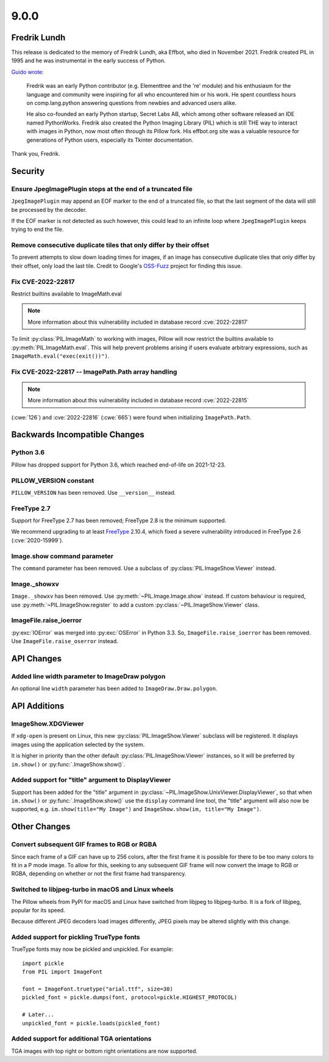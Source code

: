 9.0.0
-----

Fredrik Lundh
=============

This release is dedicated to the memory of Fredrik Lundh, aka Effbot, who died in
November 2021. Fredrik created PIL in 1995 and he was instrumental in the early
success of Python.

`Guido wrote <https://mail.python.org/archives/list/python-dev@python.org/thread/36Q5QBILL3QIFIA3KHNGFBNJQKXKN7SD/>`_:

    Fredrik was an early Python contributor (e.g. Elementtree and the 're'
    module) and his enthusiasm for the language and community were inspiring
    for all who encountered him or his work. He spent countless hours on
    comp.lang.python answering questions from newbies and advanced users alike.

    He also co-founded an early Python startup, Secret Labs AB, which among
    other software released an IDE named PythonWorks. Fredrik also created the
    Python Imaging Library (PIL) which is still THE way to interact with images
    in Python, now most often through its Pillow fork. His effbot.org site was
    a valuable resource for generations of Python users, especially its Tkinter
    documentation.

Thank you, Fredrik.

Security
========

Ensure JpegImagePlugin stops at the end of a truncated file
^^^^^^^^^^^^^^^^^^^^^^^^^^^^^^^^^^^^^^^^^^^^^^^^^^^^^^^^^^^

``JpegImagePlugin`` may append an EOF marker to the end of a truncated file, so that
the last segment of the data will still be processed by the decoder.

If the EOF marker is not detected as such however, this could lead to an infinite
loop where ``JpegImagePlugin`` keeps trying to end the file.

Remove consecutive duplicate tiles that only differ by their offset
^^^^^^^^^^^^^^^^^^^^^^^^^^^^^^^^^^^^^^^^^^^^^^^^^^^^^^^^^^^^^^^^^^^

To prevent attempts to slow down loading times for images, if an image has consecutive
duplicate tiles that only differ by their offset, only load the last tile. Credit to
Google's `OSS-Fuzz`_ project for finding this issue.

Fix CVE-2022-22817
^^^^^^^^^^^^^^^^^^

Restrict builtins available to ImageMath.eval

.. note:: More information about this vulnerability included in database record :cve:`2022-22817`

To limit :py:class:`PIL.ImageMath` to working with images, Pillow
will now restrict the builtins available to :py:meth:`PIL.ImageMath.eval`. This will
help prevent problems arising if users evaluate arbitrary expressions, such as
``ImageMath.eval("exec(exit())")``.

Fix CVE-2022-22817 -- ImagePath.Path array handling
^^^^^^^^^^^^^^^^^^^^^^^^^^^^^^^^^^^^^^^^^^^^^^^^^^^

.. note:: More information about this vulnerability included in database record :cve:`2022-22815`

(:cwe:`126`) and :cve:`2022-22816` (:cwe:`665`) were found when initializing ``ImagePath.Path``.

.. _OSS-Fuzz: https://github.com/google/oss-fuzz

Backwards Incompatible Changes
==============================

Python 3.6
^^^^^^^^^^

Pillow has dropped support for Python 3.6, which reached end-of-life on 2021-12-23.

PILLOW_VERSION constant
^^^^^^^^^^^^^^^^^^^^^^^

``PILLOW_VERSION`` has been removed. Use ``__version__`` instead.

FreeType 2.7
^^^^^^^^^^^^

Support for FreeType 2.7 has been removed; FreeType 2.8 is the minimum supported.

We recommend upgrading to at least `FreeType`_ 2.10.4, which fixed a severe
vulnerability introduced in FreeType 2.6 (:cve:`2020-15999`).

.. _FreeType: https://freetype.org/

Image.show command parameter
^^^^^^^^^^^^^^^^^^^^^^^^^^^^

The ``command`` parameter has been removed. Use a subclass of
:py:class:`PIL.ImageShow.Viewer` instead.

Image._showxv
^^^^^^^^^^^^^

``Image._showxv`` has been removed. Use :py:meth:`~PIL.Image.Image.show`
instead. If custom behaviour is required, use :py:meth:`~PIL.ImageShow.register` to add
a custom :py:class:`~PIL.ImageShow.Viewer` class.

ImageFile.raise_ioerror
^^^^^^^^^^^^^^^^^^^^^^^

:py:exc:`IOError` was merged into :py:exc:`OSError` in Python 3.3. So, ``ImageFile.raise_ioerror``
has been removed. Use ``ImageFile.raise_oserror`` instead.


API Changes
===========

Added line width parameter to ImageDraw polygon
^^^^^^^^^^^^^^^^^^^^^^^^^^^^^^^^^^^^^^^^^^^^^^^

An optional line ``width`` parameter has been added to ``ImageDraw.Draw.polygon``.


API Additions
=============

ImageShow.XDGViewer
^^^^^^^^^^^^^^^^^^^

If ``xdg-open`` is present on Linux, this new :py:class:`PIL.ImageShow.Viewer` subclass
will be registered. It displays images using the application selected by the system.

It is higher in priority than the other default :py:class:`PIL.ImageShow.Viewer`
instances, so it will be preferred by ``im.show()`` or :py:func:`.ImageShow.show()`.

Added support for "title" argument to DisplayViewer
^^^^^^^^^^^^^^^^^^^^^^^^^^^^^^^^^^^^^^^^^^^^^^^^^^^

Support has been added for the "title" argument in
:py:class:`~PIL.ImageShow.UnixViewer.DisplayViewer`, so that when ``im.show()`` or
:py:func:`.ImageShow.show()` use the ``display`` command line tool, the "title"
argument will also now be supported, e.g. ``im.show(title="My Image")`` and
``ImageShow.show(im, title="My Image")``.

Other Changes
=============

Convert subsequent GIF frames to RGB or RGBA
^^^^^^^^^^^^^^^^^^^^^^^^^^^^^^^^^^^^^^^^^^^^

Since each frame of a GIF can have up to 256 colors, after the first frame it is
possible for there to be too many colors to fit in a P mode image. To allow for this,
seeking to any subsequent GIF frame will now convert the image to RGB or RGBA,
depending on whether or not the first frame had transparency.

Switched to libjpeg-turbo in macOS and Linux wheels
^^^^^^^^^^^^^^^^^^^^^^^^^^^^^^^^^^^^^^^^^^^^^^^^^^^

The Pillow wheels from PyPI for macOS and Linux have switched from libjpeg to
libjpeg-turbo. It is a fork of libjpeg, popular for its speed.

Because different JPEG decoders load images differently, JPEG pixels may be
altered slightly with this change.

Added support for pickling TrueType fonts
^^^^^^^^^^^^^^^^^^^^^^^^^^^^^^^^^^^^^^^^^

TrueType fonts may now be pickled and unpickled. For example::

    import pickle
    from PIL import ImageFont

    font = ImageFont.truetype("arial.ttf", size=30)
    pickled_font = pickle.dumps(font, protocol=pickle.HIGHEST_PROTOCOL)

    # Later...
    unpickled_font = pickle.loads(pickled_font)

Added support for additional TGA orientations
^^^^^^^^^^^^^^^^^^^^^^^^^^^^^^^^^^^^^^^^^^^^^

TGA images with top right or bottom right orientations are now supported.
